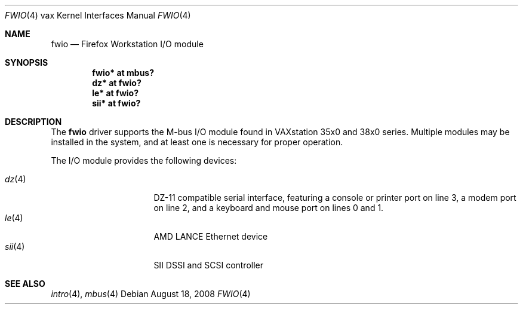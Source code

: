 .\"	$OpenBSD: fwio.4,v 1.1 2008/08/18 23:19:18 miod Exp $
.\"
.\" Copyright (c) 2008 Miodrag Vallat.
.\"
.\" Permission to use, copy, modify, and distribute this software for any
.\" purpose with or without fee is hereby granted, provided that the above
.\" copyright notice and this permission notice appear in all copies.
.\"
.\" THE SOFTWARE IS PROVIDED "AS IS" AND THE AUTHOR DISCLAIMS ALL WARRANTIES
.\" WITH REGARD TO THIS SOFTWARE INCLUDING ALL IMPLIED WARRANTIES OF
.\" MERCHANTABILITY AND FITNESS. IN NO EVENT SHALL THE AUTHOR BE LIABLE FOR
.\" ANY SPECIAL, DIRECT, INDIRECT, OR CONSEQUENTIAL DAMAGES OR ANY DAMAGES
.\" WHATSOEVER RESULTING FROM LOSS OF USE, DATA OR PROFITS, WHETHER IN AN
.\" ACTION OF CONTRACT, NEGLIGENCE OR OTHER TORTIOUS ACTION, ARISING OUT OF
.\" OR IN CONNECTION WITH THE USE OR PERFORMANCE OF THIS SOFTWARE.
.\"
.Dd $Mdocdate: August 18 2008 $
.Dt FWIO 4 vax
.Os
.Sh NAME
.Nm fwio
.Nd Firefox Workstation I/O module
.Sh SYNOPSIS
.Cd "fwio* at mbus?"
.Cd "dz* at fwio?"
.Cd "le* at fwio?"
.Cd "sii* at fwio?"
.Sh DESCRIPTION
The
.Nm
driver supports the M-bus I/O module found in VAXstation 35x0 and 38x0 series.
Multiple modules may be installed in the system, and at least one is
necessary for proper operation.
.Pp
The I/O module provides the following devices:
.Pp
.Bl -tag -width 8n -compact -offset indent
.It Xr dz 4
DZ-11 compatible serial interface, featuring a console or printer port on
line 3, a modem port on line 2, and a keyboard and mouse port on lines 0 and 1.
.It Xr le 4
AMD LANCE Ethernet device
.It Xr sii 4
SII DSSI and SCSI controller
.El
.Sh SEE ALSO
.Xr intro 4 ,
.Xr mbus 4
